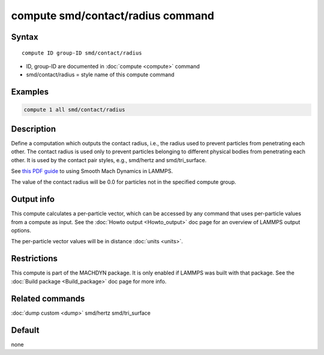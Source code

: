 .. index:: compute smd/contact/radius

compute smd/contact/radius command
==================================

Syntax
""""""

.. parsed-literal::

   compute ID group-ID smd/contact/radius

* ID, group-ID are documented in :doc:`compute <compute>` command
* smd/contact/radius = style name of this compute command

Examples
""""""""

.. code-block:: LAMMPS

   compute 1 all smd/contact/radius

Description
"""""""""""

Define a computation which outputs the contact radius, i.e., the
radius used to prevent particles from penetrating each other.  The
contact radius is used only to prevent particles belonging to
different physical bodies from penetrating each other. It is used by
the contact pair styles, e.g., smd/hertz and smd/tri_surface.

See `this PDF guide <PDF/SMD_LAMMPS_userguide.pdf>`_ to using Smooth
Mach Dynamics in LAMMPS.

The value of the contact radius will be 0.0 for particles not in the
specified compute group.

Output info
"""""""""""

This compute calculates a per-particle vector, which can be accessed
by any command that uses per-particle values from a compute as input.
See the :doc:`Howto output <Howto_output>` doc page for an overview of
LAMMPS output options.

The per-particle vector values will be in distance :doc:`units <units>`.

Restrictions
""""""""""""

This compute is part of the MACHDYN package.  It is only enabled if
LAMMPS was built with that package.  See the :doc:`Build package <Build_package>` doc page for more info.

Related commands
""""""""""""""""

:doc:`dump custom <dump>` smd/hertz smd/tri_surface

Default
"""""""

none
